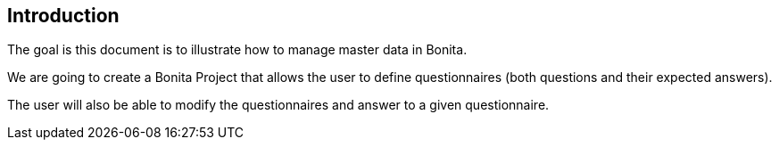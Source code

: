 == Introduction

The goal is this document is to illustrate how to manage master data in Bonita. 

We are going to create a Bonita Project that allows the user to define questionnaires (both questions and their expected answers).

The user will also be able to modify the questionnaires and answer to a given questionnaire.

